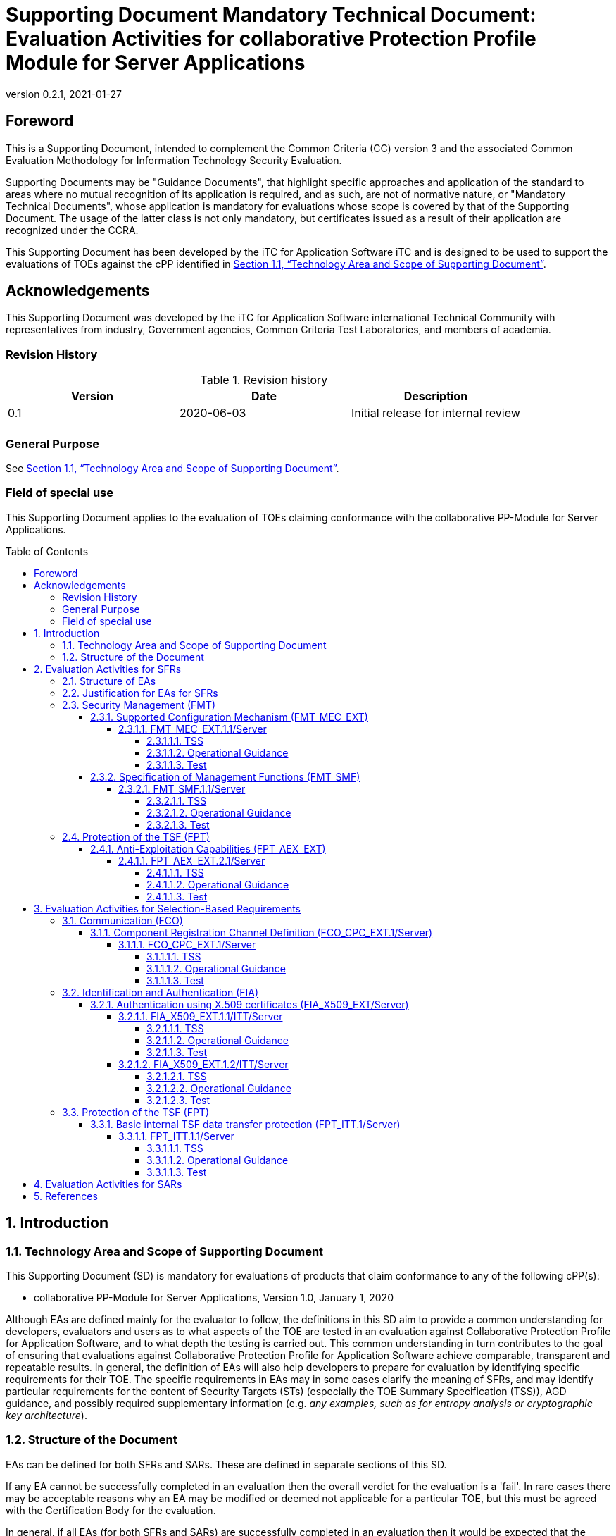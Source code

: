 = Supporting Document Mandatory Technical Document: Evaluation Activities for collaborative Protection Profile Module for Server Applications
:showtitle:
:toc: macro
:toclevels: 7
:sectnumlevels: 7
:table-caption: Table
:imagesdir: images
:icons: font
:revnumber: 0.2.1
:revdate: 2021-01-27
:xrefstyle: full

:iTC-longname: iTC for Application Software
:iTC-shortname: AppSW-iTC
:iTC-email: cm-itc-mailing-list@gmail.com
:iTC-website: https://appswcpp.github.io/
:iTC-GitHub: https://github.com/appswcpp/repository/
:base-pp: Collaborative Protection Profile for Application Software
:pp-name: Collaborative Protection Profile for Application Software
:pp-module-name: collaborative PP-Module for Server Applications
:pp-version: Version 1.0
:pp-date: January 1, 2020

== Foreword

This is a Supporting Document, intended to complement the Common Criteria (CC) version 3 and the associated Common Evaluation Methodology for Information Technology Security Evaluation.

Supporting Documents may be "Guidance Documents", that highlight specific approaches and application of the standard to areas where no mutual recognition of its application is required, and as such, are not of normative nature, or "Mandatory Technical Documents", whose application is mandatory for evaluations whose scope is covered by that of the Supporting Document. The usage of the latter class is not only mandatory, but certificates issued as a result of their application are recognized under the CCRA.

This Supporting Document has been developed by the {iTC-longname} iTC and is designed to be used to support the evaluations of TOEs against the cPP identified in <<Technology Area and Scope of Supporting Document>>.

== Acknowledgements

This Supporting Document was developed by the {iTC-longname} international Technical Community with representatives from industry, Government agencies, Common Criteria Test Laboratories, and members of academia.

=== Revision History

.Revision history
|===
|Version |Date |Description

|0.1
|2020-06-03
|Initial release for internal review

|
|
|


|===

=== General Purpose

See <<Technology Area and Scope of Supporting Document>>.

=== Field of special use

This Supporting Document applies to the evaluation of TOEs claiming conformance with the {pp-module-name}.

toc::[]

:sectnums:

== Introduction

=== Technology Area and Scope of Supporting Document

This Supporting Document (SD) is mandatory for evaluations of products that claim conformance to any of the following cPP(s):

* {pp-module-name}, {pp-version}, {pp-date}

Although EAs are defined mainly for the evaluator to follow, the definitions in this SD aim to provide a common understanding for developers, evaluators and users as to what aspects of the TOE are tested in an evaluation against {pp-name}, and to what depth the testing is carried out. This common understanding in turn contributes to the goal of ensuring that evaluations against {pp-name} achieve comparable, transparent and repeatable results. In general, the definition of EAs will also help developers to prepare for evaluation by identifying specific requirements for their TOE. The specific requirements in EAs may in some cases clarify the meaning of SFRs, and may identify particular requirements for the content of Security Targets (STs) (especially the TOE Summary Specification (TSS)), AGD guidance, and possibly required supplementary information (e.g. _any examples, such as for entropy analysis or cryptographic key architecture_).

=== Structure of the Document

EAs can be defined for both SFRs and SARs. These are defined in separate sections of this SD.

If any EA cannot be successfully completed in an evaluation then the overall verdict for the evaluation is a 'fail'. In rare cases there may be acceptable reasons why an EA may be modified or deemed not applicable for a particular TOE, but this must be agreed with the Certification Body for the evaluation.

In general, if all EAs (for both SFRs and SARs) are successfully completed in an evaluation then it would be expected that the overall verdict for the evaluation is a 'pass'. To reach a 'fail' verdict when the EAs have been successfully completed would require a specific justification from the evaluator as to why the EAs were not sufficient for that TOE.

Similarly, at the more granular level of Assurance Components, if the Evaluation Activities for an Assurance Component and all of its related SFR Evaluation Activities are successfully completed in an evaluation then it would be expected that the verdict for the Assurance Component is a 'pass'. To reach a 'fail' verdict for the Assurance Component when these Evaluation Activities have been successfully completed would require a specific justification from the evaluator as to why the Evaluation Activities were not sufficient for that TOE.

== Evaluation Activities for SFRs

=== Structure of EAs

All EAs for SFRs defined in this Section include the following items to keep consistency among EAs.

. Objective of the EA
+
Objective defines the goal of the EA. Assessment Strategy describes how the evaluator can achieve this goal in more detail and Pass/Fail criteria defines how the evaluator can determine whether the goal is achieved or not.

. Dependency
+
Where the EA depends on completion of another EA then the dependency and the other EA is also identified here.

. Tool types required to perform the EA
+
If performing the EA requires any tool types in order to complete the EA then these tool types are defined here.

. Required input from the developer or other entities
+
Additional detail is specified here regarding the required format and content of the inputs to the EA.

. Assessment Strategy
+
Assessment Strategy provides guidance and details on how to perform the EA. It includes, as appropriate to the content of the EA; 

.. How to assess the input from the developer or other entities for completeness with respect to the EA
.. How to make use of any tool types required (potentially including guidance for the calibration or setup of the tools)
.. Guidance on the steps for performing the EA

. Pass/Fail criteria
+
The evaluator uses these criteria to determine whether the EA has demonstrated that the TOE has met the relevant requirement or that it has failed to meet the relevant requirement.

. Requirements for reporting
+
Specific reporting requirements that support transparency and reproducibility of the Pass/Fail judgement are defined here.

=== Justification for EAs for SFRs

EAs in this SD provide specific or more detailed guidance to evaluate the _type of_ system, however, it is the CEM work units based on which the evaluator shall perform evaluations.

This Section explains how EAs for SFRs are derived from the particular CEM work units identified in Assessment Strategy to show the consistency and compatibility between the CEM work units and EAs in this SD.

Assessment Strategy for ASE_TSS requires the evaluator to examine that the TSS provides sufficient design descriptions and its verdicts will be associated with the CEM work unit ASE_TSS.1-1. Evaluator verdicts associated with the supplementary information will also be associated with ASE_TSS.1-1, since the requirement to provide such evidence is specified in ASE in the cPP.

Assessment Strategy for AGD_OPE/ADV_FSP requires the evaluator to examine that the AGD guidance provides sufficient information for the administrators/users as it pertains to SFRs, its verdicts will be associated with CEM work units ADV_FSP.1-7, AGD_OPE.1-4, and AGD_OPE.1-5.

Assessment Strategy for ATE_IND requires the evaluator to conduct testing that the iTC has determined that those testing of the TOE in the context of the associated SFR is necessary. While the evaluator is expected to develop tests, there may be instances where it is more practical for the developer to construct tests, or where the developer may have existing tests. Therefore, it is acceptable for the evaluator to witness developer-generated tests in lieu of executing the tests. In this case, the evaluator must ensure the developer's tests are executing both in the manner declared by the developer and as mandated by the EA. The CEM work units that derive those EAs are: ATE_IND.1-3, ATE_IND.1-4, ATE_IND.1-5, ATE_IND.1-6, and ATE_IND.1-7.

=== Security Management (FMT)

==== Supported Configuration Mechanism (FMT_MEC_EXT)

===== FMT_MEC_EXT.1.1/Server

====== TSS

The evaluator shall review the TSS to identify where the application's configuration data is stored. The evaluator shall also verify that the TSS identifies who has read and write access to the configuration data. 

====== Operational Guidance

No activities specified.

====== Test

The evaluator shall run the following tests:

* Test 1: The evaluator shall verify that the access rules for the configuration files align with the read and write access identified in the TSS.  

* Test 2: The evaluator shall run the application while monitoring it with the following platform specific tools and make changes to its configuration. The evaluator shall verify that the tool logs show corresponding changes to the locations identified in the TSS for storage of configuration data. The following platform specific tools and procedures must be used:
** Windows: SystInternal tool ProcMon
*** The evaluator shall run the application while monitoring it with the SysInternal tool ProcMon and make changes to its configuration. The evaluator shall verify that ProcMon logs show corresponding changes to the locations identified in the TSS for storage of configuration data.
** Linux or macOS: strace (or equivalent utility)
*** The evaluator shall run the application while monitoring it with the utility strace. The evaluator shall make security-related changes to its configuration. The evaluator shall verify that strace logs corresponding changes to configuration files that reside in /etc (for system-specific configuration) or in the user's home directory (for user-specific configuration).


==== Specification of Management Functions (FMT_SMF)

===== FMT_SMF.1.1/Server

====== TSS
No activities specified. 

====== Operational Guidance
The evaluator shall verify that every management function specified in the SFR is described in the operational guidance.   If multiple management interfaces are supported, the guidance documentation must describe which interfaces may be used to perform the management functions.

====== Test
The evaluator shall perform the following test:

* Test 1: The evaluator shall test the application's ability to provide each management function by configuring the application and testing each function specified. The evaluator is expected to test these functions in all the ways in which the ST and guidance documentation state the configuration can be managed.  Each function should be tested on each management interface on which the functionality is supported.

=== Protection of the TSF (FPT)

==== Anti-Exploitation Capabilities (FPT_AEX_EXT)

===== FPT_AEX_EXT.2.1/Server

====== TSS

No activities specified.

====== Operational Guidance

No activities specified.

====== Test

The evaluator shall configure the platform in the ascribed manner and carry out one of the prescribed tests:

* Test 1: [conditional] If the application is being tested on Windows, the evaluator shall ensure that the application can run successfully with Windows Defender Exploit Guard Exploit Protection configured with the following minimum mitigations enabled; Control Flow Guard (CFG), Randomize memory allocations (Bottom-Up ASLR), Export address filtering (EAF), Import address filtering (IAF), and Data Execution Prevention (DEP). The following link describes how to enable Exploit Protection, https://docs.microsoft.com/en-us/windows/security/threat-protection/microsoft-defender-atp/enable-exploit-protection. 
* Test 2: [conditional] If the application is being tested on Linux, the evaluator shall ensure that the application can successfully run on a system with SELinux (or equivalent platform vendor recommended security features) enabled and enforcing.
* Test 3: [conditional] If the application is being tested on macOS, the evaluator shall ensure that the application can successfully run on a system without disabling System Integrity Protection (SIP).

== Evaluation Activities for Selection-Based Requirements 

=== Communication (FCO)
==== Component Registration Channel Definition (FCO_CPC_EXT.1/Server)
===== FCO_CPC_EXT.1/Server

====== TSS

The evaluator shall examine the TSS to confirm it:

* Describes the method by which a Security Administrator enables and disables communications between pairs of TOE parts
* Describes the relevant details according to the type of channel in the main selection made in FCO_CPC_EXT.1.2/Server:
** First type: the TSS identifies the relevant SFR iteration, if present, that specifies the channel used.
** Second type: the TSS describes details of the channel and the mechanisms that it uses.

====== Operational Guidance
The evaluator shall examine the guidance documentation to confirm that it contains instructions for enabling and disabling communications with any individual parts of the TOE. The evaluator shall confirm that the method of disabling is such that all other TOE parts can be prevented from communicating with the part that is being removed from the TOE (preventing the remaining parts from either attempting to initiate communications to the disabled part, or from responding to communications from the disabled part).

The evaluator shall examine the guidance documentation to confirm that it includes recovery instructions should a connection be unintentionally broken during the registration process.

If the TOE uses a registration channel for registering components to the TOE (i.e. where the ST author uses the FPT_ITT.1/Server in the selection for FCO_CPC_EXT.1.2/Server) then the evaluator shall examine the Preparative Procedures to confirm that they:

* describe the security characteristics of the registration channel (e.g. the protocol, keys and authentication data on which it is based).
* identify any dependencies between the configuration of the registration channel and the security of the subsequent intra-TOE communications (e.g. where AES-256 intra-TOE communications depend on transmitting 256 bit keys between TOE parts and therefore rely on the registration channel being configured to use an equivalent key length).
* identify any aspects of the channel can be modified by the operational environment in order to improve the channel security and shall describe how this modification can be achieved (e.g. generating a new key pair, or replacing a default public key certificate).

As background for the examination of the registration channel description, it is noted that the requirements above are intended to ensure that administrators can make an accurate judgement of any risks that arise from the default registration process. Examples would be the use of self-signed certificates (i.e. certificates that are not chained to an external or local Certification Authority, manufacturer-issued certificates (where control over aspects such as revocation, or which devices are issued with recognised certificates, is outside the control of the operational environment), use of generic/non-unique keys (e.g. where the same key is present on more than one instance of a device), or well-known keys (i.e. where the confidentiality of the keys is not intended to be strongly protected – note that this does not imply there is a positive action or intention to publicise the keys).

====== Test
The evaluator shall carry out the following tests:

* Test 1.1: The evaluator shall confirm that an Agent application that is not currently a member of the TOE cannot communicate with any part of the TOE until the non-member entity is enabled by a Security Administrator for each of the non-equivalent TOE part with which it is required to communicate. 
* Test 1.2: The evaluator shall confirm that after enablement, an Agent application can communicate only with the part that it has been enabled for. This includes testing that the enabled communication is successful for the enabled pair, and that communication remains unsuccessful with any other part for which communication has not been explicitly enabled.

Some TOEs may set up the registration channel before the enablement step is carried out, but in such a case the channel must not allow communications until after the enablement step has been completed.

The evaluator shall repeat Tests 1.1 and 1.2 for each different type of enablement process that can be used in the TOE.

* Test 2: The evaluator shall separately disable each TOE part in turn and ensure that the other TOE parts cannot then communicate with the disabled part, whether by attempting to initiate communications with the disabled part or by responding to communication attempts from the disabled part.
* Test 3: The evaluator shall carry out the following tests according to those that apply to the values of the selection made in the ST for FCO_CPC_EXT.1.2/Server.
** If the ST uses the first type of communication channel in the selection in FCO_CPC_EXT.1.2/Server then the evaluator tests the channel via the Evaluation Activities for FPT_ITT.1/Server.
** If the ST uses the ‘no channel’ selection, then no test is required.

* Test 4 [conditional]: If _A channel that meets the secure channel requirements in  FPT_ITT.1_ is selected in FCO_CPC_EXT.1.2/Server, the evaluator shall perform one of the following tests, according to the TOE characteristics identified in its TSS and operational guidance:
** If the registration channel is not subsequently used for communication between TOE parts, then the evaluator shall confirm that the registration channel can no longer be used after the registration process has completed, by attempting to use the channel to communicate with each of the endpoints after registration has completed.
** If the registration channel is subsequently used for communication between TOE parts then the evaluator shall confirm that any aspects identified in the operational guidance as necessary to meet the requirements for a steady-state inter-part channel (as in FPT_ITT.1) can indeed be carried out (e.g. there might be a requirement to replace the default key pair and/or public key certificate).

=== Identification and Authentication (FIA)
==== Authentication using X.509 certificates (FIA_X509_EXT/Server)
===== FIA_X509_EXT.1.1/ITT/Server

====== TSS
The evaluator shall ensure the TSS describes where the check of validity of the certificates takes place, and that the TSS identifies any of the rules for extendedKeyUsage fields (in FIA_X509_EXT.1.1/ITT/Server) that are not supported by the TOE or Platform (i.e. where the ST is therefore claiming that they are trivially satisfied). If selected, the TSS shall describe how certificate revocation checking is performed. It is not sufficient to verify the status of a X.509 certificate only when it's loaded onto the TOE or Platform

====== Operational Guidance
No activities specified

====== Test
The evaluator shall demonstrate that checking the validity of a certificate is performed when a certificate is used in an authentication step. It is not sufficient to verify the status of a X.509 certificate only when it is loaded onto the TOE or Platform. The evaluator shall perform the following tests:

Test 1a: The evaluator shall load a valid chain of certificates (terminating in a trusted CA certificate) as needed to validate the certificate to be used in the function, and shall use this chain to demonstrate that the function succeeds. 

Test 1b: The evaluator shall then delete one of the certificates in the chain (i.e. the root CA certificate or other intermediate certificate, but not the end-entity certificate), and show that the function fails.

Test 2: The evaluator shall demonstrate that validating an expired certificate results in the function failing.

Test 3: The evaluator shall test that the TOE or Platform can properly handle revoked certificates-–conditional on whether CRL or OCSP is selected; if both are selected, then a test shall be performed for each method. The evaluator shall test revocation of the TOE certificate and revocation of the TOE intermediate CA certificate i.e. the intermediate CA certificate should be revoked by the root CA. The evaluator shall ensure that a valid certificate is used, and that the validation function succeeds. The evaluator then attempts the test with a certificate that has been revoked (for each method chosen in the selection) to ensure when the certificate is no longer valid that the validation function fails. No testing is required if no revocation method is selected.

Test 4: If OCSP is selected, the evaluator shall configure the OCSP server or use a man-in-the-middle tool to present a certificate that does not have the OCSP signing purpose and verify that validation of the OCSP response fails. If CRL is selected, the evaluator shall configure the CA to sign a CRL with a certificate that does not have the cRLsign key usage bit set, and verify that validation of the CRL fails.

Test 5: The evaluator shall modify any byte in the first eight bytes of the certificate and demonstrate that the certificate fails to validate. (The certificate will fail to parse correctly.)

Test 6: The evaluator shall modify any byte in the last byte of the certificate and demonstrate that the certificate fails to validate. (The signature on the certificate will not validate.)

Test 7: The evaluator shall modify any byte in the public key of the certificate and demonstrate that the certificate fails to validate. (The hash of the certificate will not validate.)

===== FIA_X509_EXT.1.2/ITT/Server

====== TSS
No activities specified.

====== Operational Guidance
No activities specified.

====== Test
The evaluator shall perform the following tests. The tests described must be performed in conjunction with the other certificate services assurance activities, including the functions in FIA_X509_EXT.1.1/ITT/Server. The tests for the extendedKeyUsage rules are performed in conjunction with the uses that require those rules. Where the TSS identifies any of the rules for extendedKeyUsage fields (in FIA_X509_EXT.1.1) that are not supported by the TOE or Platform (i.e. where the ST is therefore claiming that they are trivially satisfied) then the associated extendedKeyUsage rule testing may be omitted.

The evaluator shall create a chain of at least two certificates: the node certificate to be tested, and the self-signed Root CA. 

Test 1: The evaluator shall construct a certificate path, such that the certificate of the CA issuing the TOE’s certificate does not contain the basicConstraints extension. The validation of the certificate path fails.

Test 2: The evaluator shall construct a certificate path, such that the certificate of the CA issuing the TOE’s certificate has the CA flag in the basicConstraints extension set to FALSE. The validation of the certificate path fails.

Test 3: The evaluator shall construct a certificate path, such that the certificate of the CA issuing the TOE’s certificate has the CA flag in the basicConstraints extension set to TRUE. The validation of the certificate path succeeds.

=== Protection of the TSF (FPT)
==== Basic internal TSF data transfer protection (FPT_ITT.1/Server)
===== FPT_ITT.1.1/Server

====== TSS

The evaluator shall examine the TSS to determine that, for all communications between parts of the TOE, each communications mechanism is identified in terms of the allowed protocols for that IT entity. The evaluator shall also confirm that all protocols listed in the TSS for these communications are specified and included in the requirements in the ST.

====== Operational Guidance

The evaluator shall confirm that the guidance documentation contains instructions for establishing the relevant allowed communication channels and protocols between each pair of authorized TOE parts, and that it contains recovery instructions should a connection be unintentionally broken.

====== Test
The evaluator shall perform the following tests:

Test 1: The evaluator shall ensure that communications using each protocol between each pair of authorized TOE parts is tested during the course of the evaluation, setting up the connections as described in the guidance documentation and ensuring that communication is successful.

Test 2: The evaluator shall ensure, for each communication channel with an authorized IT entity, the channel data is not sent in plaintext.

Test 3: The evaluator shall, for each protocol associated with each authorized IT entity tested during test a), the connection is physically interrupted. The evaluator shall ensure that when physical connectivity is restored, communications are appropriately protected.

Further assurance activities are associated with the specific protocols.


== Evaluation Activities for SARs

The PP-Module does not define any SARs beyond those defined within the App PP base to which it must claim conformance. It is important to note that a TOE that is evaluated against the PP-Module is inherently evaluated against this Base-PP as well. The Collaborative Protection Profile for Application Software includes a number of Evaluation Activities associated with both SFRs and SARs. Additionally, the PP-Module includes a number of SFR-based Evaluation Activities that similarly refine the SARs of the Base-PPs. The evaluation laboratory will evaluate the TOE against the Base-PP and supplement that evaluation with the necessary SFRs that are taken from the PP-Module.

== References

* [#CC1]#[CC1]#	Common Criteria for Information Technology Security Evaluation, Part 1: Introduction and General Model, CCMB-2017-04-001, Version 3.1 Revision 5, April 2017.
* [#CC2]#[CC2]# Common Criteria for Information Technology Security Evaluation, Part 2: Security Functional Components, CCMB-2017-04-002, Version 3.1 Revision 5, April 2017.
* [#CC3]#[CC3]#	Common Criteria for Information Technology Security Evaluation, Part 3: Security Assurance Components, CCMB-2017-04-003, Version 3.1 Revision 5, April 2017.
* [#CEM]#[CEM]#	Common Methodology for Information Technology Security Evaluation, Evaluation Methodology, CCMB-2017-04-004, Version 3.1 Revision 5, April 2017.
* [#addenda]#[addenda]# CC and CEM addenda, Exact Conformance, Selection-Based SFRs, Optional SFRs, Version 0.5, May 2017
* [#cPP]#[cPP]# {pp-name}, {pp-version}, {pp-date}